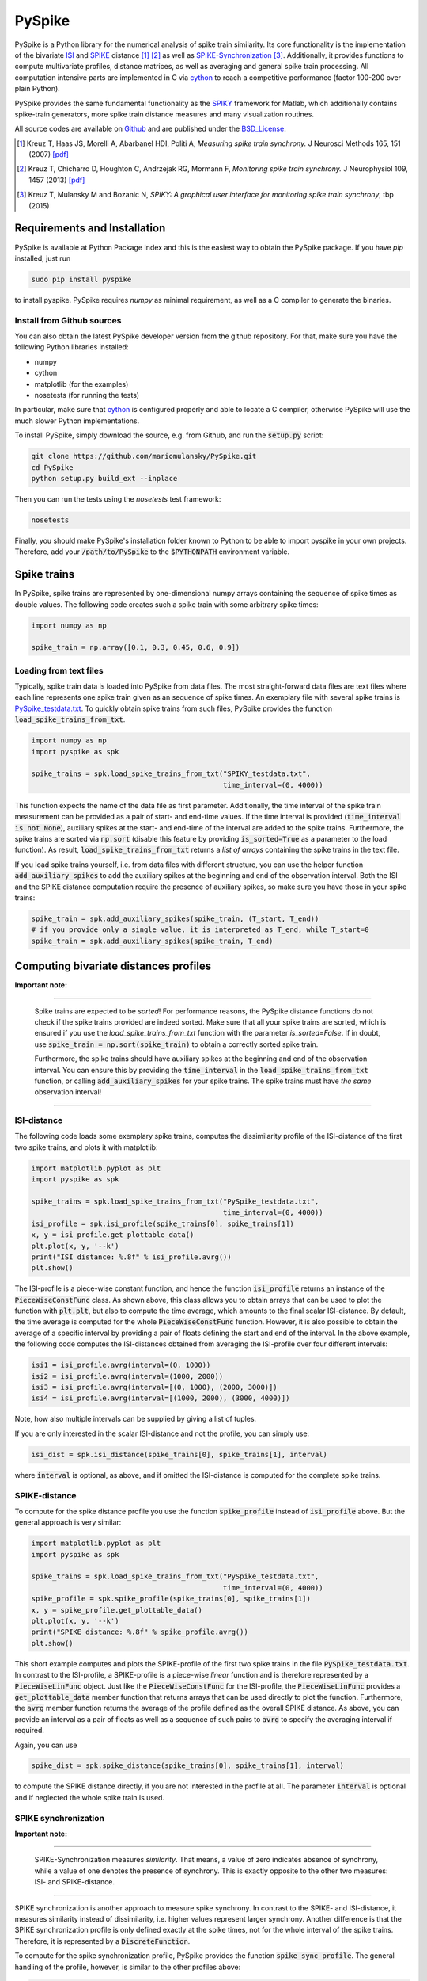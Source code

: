 PySpike
=======

.. image:: https://travis-ci.org/mariomulansky/PySpike.svg?branch=master
    :target: https://travis-ci.org/mariomulansky/PySpike

PySpike is a Python library for the numerical analysis of spike train similarity. 
Its core functionality is the implementation of the bivariate ISI_ and SPIKE_ distance [#]_ [#]_ as well as SPIKE-Synchronization_ [#]_.
Additionally, it provides functions to compute multivariate profiles, distance matrices, as well as averaging and general spike train processing.
All computation intensive parts are implemented in C via cython_ to reach a competitive performance (factor 100-200 over plain Python).

PySpike provides the same fundamental functionality as the SPIKY_ framework for Matlab, which additionally contains spike-train generators, more spike train distance measures and many visualization routines.

All source codes are available on `Github <https://github.com/mariomulansky/PySpike>`_  and are published under the BSD_License_.

.. [#] Kreuz T, Haas JS, Morelli A, Abarbanel HDI, Politi A, *Measuring spike train synchrony.* J Neurosci Methods 165, 151 (2007) `[pdf] <http://wwwold.fi.isc.cnr.it/users/thomas.kreuz/images/Kreuz_JNeurosciMethods_2007_Spike-Train-Synchrony.pdf>`_

.. [#] Kreuz T, Chicharro D, Houghton C, Andrzejak RG, Mormann F, *Monitoring spike train synchrony.* J Neurophysiol 109, 1457 (2013) `[pdf] <http://wwwold.fi.isc.cnr.it/users/thomas.kreuz/images/Kreuz_JNeurophysiol_2013_SPIKE-distance.pdf>`_

.. [#] Kreuz T, Mulansky M and Bozanic N, *SPIKY: A graphical user interface for monitoring spike train synchrony*, tbp (2015)

Requirements and Installation
-----------------------------

PySpike is available at Python Package Index and this is the easiest way to obtain the PySpike package.
If you have `pip` installed, just run

.. code:: bash

   sudo pip install pyspike

to install pyspike.
PySpike requires `numpy` as minimal requirement, as well as a C compiler to generate the binaries.

Install from Github sources
...........................

You can also obtain the latest PySpike developer version from the github repository.
For that, make sure you have the following Python libraries installed:

- numpy
- cython
- matplotlib (for the examples)
- nosetests (for running the tests)

In particular, make sure that cython_ is configured properly and able to locate a C compiler, otherwise PySpike will use the much slower Python implementations.

To install PySpike, simply download the source, e.g. from Github, and run the :code:`setup.py` script:

.. code:: bash

    git clone https://github.com/mariomulansky/PySpike.git
    cd PySpike
    python setup.py build_ext --inplace

Then you can run the tests using the `nosetests` test framework:

.. code:: bash

    nosetests

Finally, you should make PySpike's installation folder known to Python to be able to import pyspike in your own projects.
Therefore, add your :code:`/path/to/PySpike` to the :code:`$PYTHONPATH` environment variable.

Spike trains
------------

In PySpike, spike trains are represented by one-dimensional numpy arrays containing the sequence of spike times as double values.
The following code creates such a spike train with some arbitrary spike times:
    
.. code:: python

    import numpy as np

    spike_train = np.array([0.1, 0.3, 0.45, 0.6, 0.9])

Loading from text files
.......................

Typically, spike train data is loaded into PySpike from data files.
The most straight-forward data files are text files where each line represents one spike train given as an sequence of spike times.
An exemplary file with several spike trains is `PySpike_testdata.txt <https://github.com/mariomulansky/PySpike/blob/master/examples/PySpike_testdata.txt>`_.
To quickly obtain spike trains from such files, PySpike provides the function :code:`load_spike_trains_from_txt`.

.. code:: python

    import numpy as np
    import pyspike as spk
    
    spike_trains = spk.load_spike_trains_from_txt("SPIKY_testdata.txt", 
                                                  time_interval=(0, 4000))

This function expects the name of the data file as first parameter.
Additionally, the time interval of the spike train measurement can be provided as a pair of start- and end-time values.
If the time interval is provided (:code:`time_interval is not None`), auxiliary spikes at the start- and end-time of the interval are added to the spike trains.
Furthermore, the spike trains are sorted via :code:`np.sort` (disable this feature by providing :code:`is_sorted=True` as a parameter to the load function).
As result, :code:`load_spike_trains_from_txt` returns a *list of arrays* containing the spike trains in the text file.

If you load spike trains yourself, i.e. from data files with different structure, you can use the helper function :code:`add_auxiliary_spikes` to add the auxiliary spikes at the beginning and end of the observation interval.
Both the ISI and the SPIKE distance computation require the presence of auxiliary spikes, so make sure you have those in your spike trains:

.. code:: python

    spike_train = spk.add_auxiliary_spikes(spike_train, (T_start, T_end))
    # if you provide only a single value, it is interpreted as T_end, while T_start=0
    spike_train = spk.add_auxiliary_spikes(spike_train, T_end)

Computing bivariate distances profiles
---------------------------------------

**Important note:**

------------------------------

    Spike trains are expected to be *sorted*! 
    For performance reasons, the PySpike distance functions do not check if the spike trains provided are indeed sorted.
    Make sure that all your spike trains are sorted, which is ensured if you use the `load_spike_trains_from_txt` function with the parameter `is_sorted=False`.
    If in doubt, use :code:`spike_train = np.sort(spike_train)` to obtain a correctly sorted spike train.
    
    Furthermore, the spike trains should have auxiliary spikes at the beginning and end of the observation interval.
    You can ensure this by providing the :code:`time_interval` in the :code:`load_spike_trains_from_txt` function, or calling :code:`add_auxiliary_spikes` for your spike trains.
    The spike trains must have *the same* observation interval!

----------------------

ISI-distance
............

The following code loads some exemplary spike trains, computes the dissimilarity profile of the ISI-distance of the first two spike trains, and plots it with matplotlib:

.. code:: python

    import matplotlib.pyplot as plt
    import pyspike as spk
    
    spike_trains = spk.load_spike_trains_from_txt("PySpike_testdata.txt",
                                                  time_interval=(0, 4000))
    isi_profile = spk.isi_profile(spike_trains[0], spike_trains[1])
    x, y = isi_profile.get_plottable_data()
    plt.plot(x, y, '--k')
    print("ISI distance: %.8f" % isi_profile.avrg())
    plt.show()

The ISI-profile is a piece-wise constant function, and hence the function :code:`isi_profile` returns an instance of the :code:`PieceWiseConstFunc` class.
As shown above, this class allows you to obtain arrays that can be used to plot the function with :code:`plt.plt`, but also to compute the time average, which amounts to the final scalar ISI-distance.
By default, the time average is computed for the whole :code:`PieceWiseConstFunc` function.
However, it is also possible to obtain the average of a specific interval by providing a pair of floats defining the start and end of the interval.
In the above example, the following code computes the ISI-distances obtained from averaging the ISI-profile over four different intervals:

.. code:: python

    isi1 = isi_profile.avrg(interval=(0, 1000))
    isi2 = isi_profile.avrg(interval=(1000, 2000))
    isi3 = isi_profile.avrg(interval=[(0, 1000), (2000, 3000)])
    isi4 = isi_profile.avrg(interval=[(1000, 2000), (3000, 4000)])

Note, how also multiple intervals can be supplied by giving a list of tuples.

If you are only interested in the scalar ISI-distance and not the profile, you can simply use:

.. code:: python

     isi_dist = spk.isi_distance(spike_trains[0], spike_trains[1], interval)

where :code:`interval` is optional, as above, and if omitted the ISI-distance is computed for the complete spike trains.


SPIKE-distance
..............

To compute for the spike distance profile you use the function :code:`spike_profile` instead of :code:`isi_profile` above. 
But the general approach is very similar:

.. code:: python

    import matplotlib.pyplot as plt
    import pyspike as spk
    
    spike_trains = spk.load_spike_trains_from_txt("PySpike_testdata.txt",
                                                  time_interval=(0, 4000))
    spike_profile = spk.spike_profile(spike_trains[0], spike_trains[1])
    x, y = spike_profile.get_plottable_data()
    plt.plot(x, y, '--k')
    print("SPIKE distance: %.8f" % spike_profile.avrg())
    plt.show()

This short example computes and plots the SPIKE-profile of the first two spike trains in the file :code:`PySpike_testdata.txt`.
In contrast to the ISI-profile, a SPIKE-profile is a piece-wise *linear* function and is therefore represented by a :code:`PieceWiseLinFunc` object.
Just like the :code:`PieceWiseConstFunc` for the ISI-profile, the :code:`PieceWiseLinFunc` provides a :code:`get_plottable_data` member function that returns arrays that can be used directly to plot the function.
Furthermore, the :code:`avrg` member function returns the average of the profile defined as the overall SPIKE distance.
As above, you can provide an interval as a pair of floats as well as a sequence of such pairs to :code:`avrg` to specify the averaging interval if required.

Again, you can use

.. code:: python

    spike_dist = spk.spike_distance(spike_trains[0], spike_trains[1], interval)

to compute the SPIKE distance directly, if you are not interested in the profile at all.
The parameter :code:`interval` is optional and if neglected the whole spike train is used.


SPIKE synchronization
.....................

**Important note:**

------------------------------

    SPIKE-Synchronization measures *similarity*. 
    That means, a value of zero indicates absence of synchrony, while a value of one denotes the presence of synchrony.
    This is exactly opposite to the other two measures: ISI- and SPIKE-distance.

----------------------


SPIKE synchronization is another approach to measure spike synchrony.
In contrast to the SPIKE- and ISI-distance, it measures similarity instead of dissimilarity, i.e. higher values represent larger synchrony.
Another difference is that the SPIKE synchronization profile is only defined exactly at the spike times, not for the whole interval of the spike trains.
Therefore, it is represented by a :code:`DiscreteFunction`.

To compute for the spike synchronization profile, PySpike provides the function :code:`spike_sync_profile`.
The general handling of the profile, however, is similar to the other profiles above:

.. code:: python

    import matplotlib.pyplot as plt
    import pyspike as spk
    
    spike_trains = spk.load_spike_trains_from_txt("PySpike_testdata.txt",
                                                  time_interval=(0, 4000))
    spike_profile = spk.spike_sync_profile(spike_trains[0], spike_trains[1])
    x, y = spike_profile.get_plottable_data()

For the direct computation of the overall spike synchronization value within some interval, the :code:`spike_sync` function can be used:

.. code:: python
   
   spike_sync = spk.spike_sync(spike_trains[0], spike_trains[1], interval)


Computing multivariate profiles and distances
----------------------------------------------

To compute the multivariate ISI-profile, SPIKE-profile or SPIKE-Synchronization profile f a set of spike trains, PySpike provides multi-variate version of the profile function.
The following example computes the multivariate ISI-, SPIKE- and SPIKE-Sync-profile for a list of spike trains:

.. code:: python

    spike_trains = spk.load_spike_trains_from_txt("PySpike_testdata.txt",
                                                  time_interval=(0, 4000))
    avrg_isi_profile = spk.isi_profile_multi(spike_trains)
    avrg_spike_profile = spk.spike_profile_multi(spike_trains)
    avrg_spike_sync_profile = spk.spike_sync_profile_multi(spike_trains)

All functions take an optional parameter :code:`indices`, a list of indices that allows to define the spike trains that should be used for the multivariate profile.
As before, if you are only interested in the distance values, and not in the profile, PySpike offers the functions: :code:`isi_distance_multi`, :code:`spike_distance_multi` and :code:`spike_sync_multi`, that return the scalar overall multivariate ISI- and SPIKE-distance as well as the SPIKE-Synchronization value.
Those functions also accept an :code:`interval` parameter that can be used to specify the begin and end of the averaging interval as a pair of floats, if neglected the complete interval is used.

Another option to characterize large sets of spike trains are distance matrices.
Each entry in the distance matrix represents a bivariate distance (similarity for SPIKE-Synchronization) of two spike trains.
The distance matrix is symmetric and has zero values (ones) at the diagonal.
The following example computes and plots the ISI- and SPIKE-distance matrix as well as the SPIKE-Synchronization-matrix, with different intervals.

.. code:: python

    spike_trains = spk.load_spike_trains_from_txt("PySpike_testdata.txt", 4000)

    plt.figure()
    isi_distance = spk.isi_distance_matrix(spike_trains)
    plt.imshow(isi_distance, interpolation='none')
    plt.title("ISI-distance")
    
    plt.figure()
    spike_distance = spk.spike_distance_matrix(spike_trains, interval=(0,1000))
    plt.imshow(spike_distance, interpolation='none')
    plt.title("SPIKE-distance")

    plt.figure()
    spike_sync = spk.spike_sync_matrix(spike_trains, interval=(2000,4000))
    plt.imshow(spike_sync, interpolation='none')
    plt.title("SPIKE-Sync")

    plt.show()


===============================================================================

*The work on PySpike was supported by the European Comission through the Marie
Curie Initial Training Network* `Neural Engineering Transformative Technologies
(NETT) <http://www.neural-engineering.eu/>`_ *under the project number 289146.*


**Python/C Programming:**
 - Mario Mulansky

**Scientific Methods:**
 - Thomas Kreuz
 - Nebojsa D. Bozanic
 - Mario Mulansky
 - Conor Houghton
 - Daniel Chicharro

.. _ISI: http://www.scholarpedia.org/article/Measures_of_spike_train_synchrony#ISI-distance
.. _SPIKE: http://www.scholarpedia.org/article/SPIKE-distance
.. _SPIKE-Synchronization: http://www.scholarpedia.org/article/Measures_of_spike_train_synchrony#SPIKE_synchronization
.. _cython: http://www.cython.org
.. _SPIKY: http://wwwold.fi.isc.cnr.it/users/thomas.kreuz/Source-Code/SPIKY.html
.. _BSD_License: http://opensource.org/licenses/BSD-2-Clause
